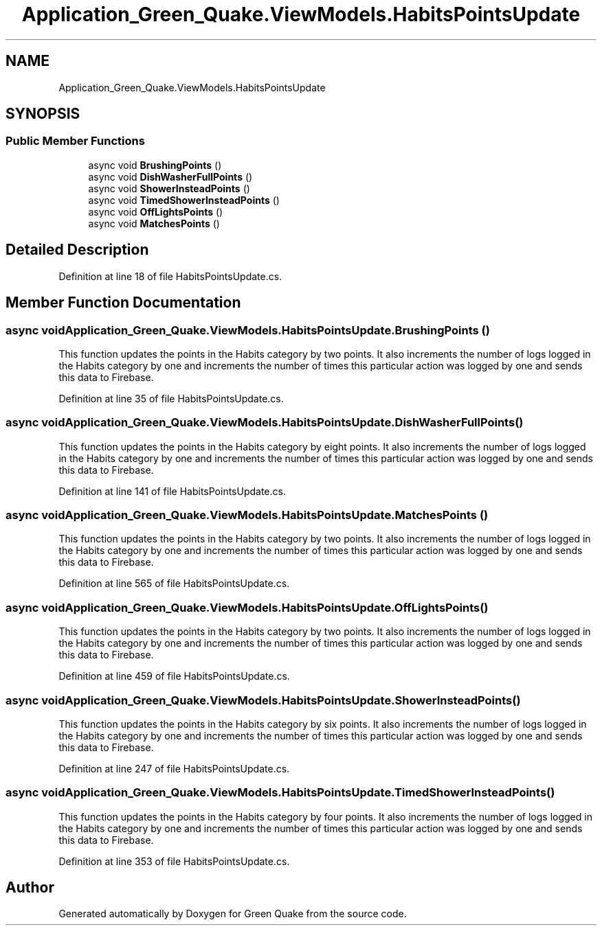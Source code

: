 .TH "Application_Green_Quake.ViewModels.HabitsPointsUpdate" 3 "Thu Apr 29 2021" "Version 1.0" "Green Quake" \" -*- nroff -*-
.ad l
.nh
.SH NAME
Application_Green_Quake.ViewModels.HabitsPointsUpdate
.SH SYNOPSIS
.br
.PP
.SS "Public Member Functions"

.in +1c
.ti -1c
.RI "async void \fBBrushingPoints\fP ()"
.br
.ti -1c
.RI "async void \fBDishWasherFullPoints\fP ()"
.br
.ti -1c
.RI "async void \fBShowerInsteadPoints\fP ()"
.br
.ti -1c
.RI "async void \fBTimedShowerInsteadPoints\fP ()"
.br
.ti -1c
.RI "async void \fBOffLightsPoints\fP ()"
.br
.ti -1c
.RI "async void \fBMatchesPoints\fP ()"
.br
.in -1c
.SH "Detailed Description"
.PP 
Definition at line 18 of file HabitsPointsUpdate\&.cs\&.
.SH "Member Function Documentation"
.PP 
.SS "async void Application_Green_Quake\&.ViewModels\&.HabitsPointsUpdate\&.BrushingPoints ()"
This function updates the points in the Habits category by two points\&. It also increments the number of logs logged in the Habits category by one and increments the number of times this particular action was logged by one and sends this data to Firebase\&. 
.PP
Definition at line 35 of file HabitsPointsUpdate\&.cs\&.
.SS "async void Application_Green_Quake\&.ViewModels\&.HabitsPointsUpdate\&.DishWasherFullPoints ()"
This function updates the points in the Habits category by eight points\&. It also increments the number of logs logged in the Habits category by one and increments the number of times this particular action was logged by one and sends this data to Firebase\&. 
.PP
Definition at line 141 of file HabitsPointsUpdate\&.cs\&.
.SS "async void Application_Green_Quake\&.ViewModels\&.HabitsPointsUpdate\&.MatchesPoints ()"
This function updates the points in the Habits category by two points\&. It also increments the number of logs logged in the Habits category by one and increments the number of times this particular action was logged by one and sends this data to Firebase\&. 
.PP
Definition at line 565 of file HabitsPointsUpdate\&.cs\&.
.SS "async void Application_Green_Quake\&.ViewModels\&.HabitsPointsUpdate\&.OffLightsPoints ()"
This function updates the points in the Habits category by two points\&. It also increments the number of logs logged in the Habits category by one and increments the number of times this particular action was logged by one and sends this data to Firebase\&. 
.PP
Definition at line 459 of file HabitsPointsUpdate\&.cs\&.
.SS "async void Application_Green_Quake\&.ViewModels\&.HabitsPointsUpdate\&.ShowerInsteadPoints ()"
This function updates the points in the Habits category by six points\&. It also increments the number of logs logged in the Habits category by one and increments the number of times this particular action was logged by one and sends this data to Firebase\&. 
.PP
Definition at line 247 of file HabitsPointsUpdate\&.cs\&.
.SS "async void Application_Green_Quake\&.ViewModels\&.HabitsPointsUpdate\&.TimedShowerInsteadPoints ()"
This function updates the points in the Habits category by four points\&. It also increments the number of logs logged in the Habits category by one and increments the number of times this particular action was logged by one and sends this data to Firebase\&. 
.PP
Definition at line 353 of file HabitsPointsUpdate\&.cs\&.

.SH "Author"
.PP 
Generated automatically by Doxygen for Green Quake from the source code\&.

